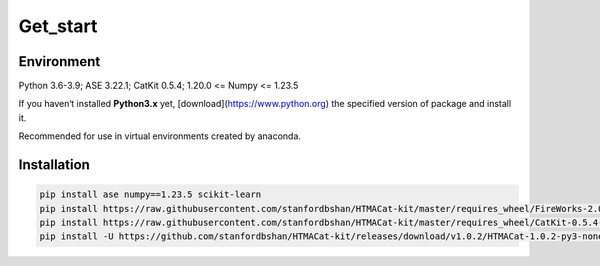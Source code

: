**Get_start**
============

.. _environment:

**Environment**
---------------

Python 3.6-3.9; ASE 3.22.1; CatKit 0.5.4; 1.20.0 <= Numpy <= 1.23.5 

If you haven‘t installed **Python3.x** yet, [download](https://www.python.org) the specified version of package and install it.

Recommended for use in virtual environments created by anaconda.

.. _installation:

**Installation**
----------------

.. code-block:: console

    pip install ase numpy==1.23.5 scikit-learn
    pip install https://raw.githubusercontent.com/stanfordbshan/HTMACat-kit/master/requires_wheel/FireWorks-2.0.3-py3-none-any.whl
    pip install https://raw.githubusercontent.com/stanfordbshan/HTMACat-kit/master/requires_wheel/CatKit-0.5.4-py3-none-any.whl
    pip install -U https://github.com/stanfordbshan/HTMACat-kit/releases/download/v1.0.2/HTMACat-1.0.2-py3-none-any.whl